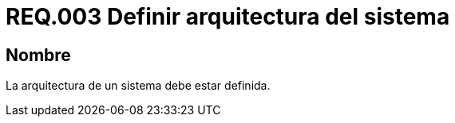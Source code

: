 :slug: rules/003/
:category: rules
:description: En el presente documento se detallan los requerimientos de seguridad relacionados a la arquitectura sobre la cual se apoya un sistema. Dado que ésta permite entre otras cosas, tener en cuenta aspectos como la estructura, comportamiento, usabilidad, funcionalidad, rendimiento, reutilización, etc.
:keywords: requerimiento, seguridad, arquitectura, sistema, componentes, estructura.
:rules: yes
:translate: rules/003/

= REQ.003 Definir arquitectura del sistema

== Nombre

La arquitectura de un sistema debe estar definida.

